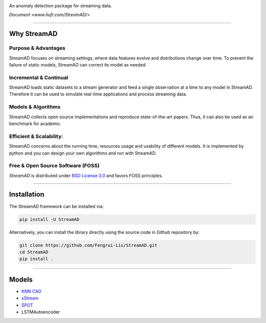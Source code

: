 .. image:: ./docs/source/images/logo_htmlwithname.svg
    :align: center

An anomaly detection package for streaming data.

`Document <www.liufr.com/StreamAD/>`


------------------------------------------------------

Why StreamAD
=============


Purpose & Advantages
^^^^^^^^^^^^^^^^^^^^^^^^^^^

StreamAD focuses on streaming settings, where data features evolve and distributions change over time. To prevent the failure of static models, StreamAD can correct its model as needed.

Incremental & Continual
^^^^^^^^^^^^^^^^^^^^^^^^^^^

StreamAD loads static datasets to a stream generator and feed a single observation at a time to any model in StreamAD. Therefore it can be used to simulate real-time applications and process streaming data.


Models & Algorithms
^^^^^^^^^^^^^^^^^^^^^^^^^^^

StreamAD collects open source implementations and reproduce state-of-the-art papers. Thus, it can also be used as an benchmark for academic.


Efficient & Scalability:
^^^^^^^^^^^^^^^^^^^^^^^^^^^

StreamAD concerns about the running time, resources usage and usability of different models. It is implemented by python and you can design your own algorithms and run with StreamAD.



Free & Open Source Software (FOSS)
^^^^^^^^^^^^^^^^^^^^^^^^^^^^^^^^^^^

`StreamAD` is distributed under `BSD License 3.0 <https://github.com/Fengrui-Liu/StreamAD/master/LICENSE>`_ and favors FOSS principles.


------------------------------------------------------

Installation
============


The StreamAD framework can be installed via:


.. code-block:: bash

    pip install -U StreamAD


Alternatively, you can install the library directly using the source code in Github repository by:


.. code-block:: bash

    git clone https://github.com/Fengrui-Liu/StreamAD.git
    cd StreamAD
    pip install .

------------------------------------------------------

Models
===================


* `KNN CAD <https://github.com/numenta/NAB/tree/master/nab/detectors/knncad>`_
* `xStream <https://cmuxstream.github.io/>`_
* `SPOT <https://dl.acm.org/doi/10.1145/3097983.3098144>`_
* LSTMAutoencoder